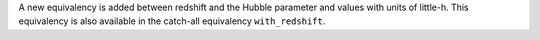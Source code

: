 A new equivalency is added between redshift and the Hubble parameter and values
with units of little-h.
This equivalency is also available in the catch-all equivalency ``with_redshift``.
